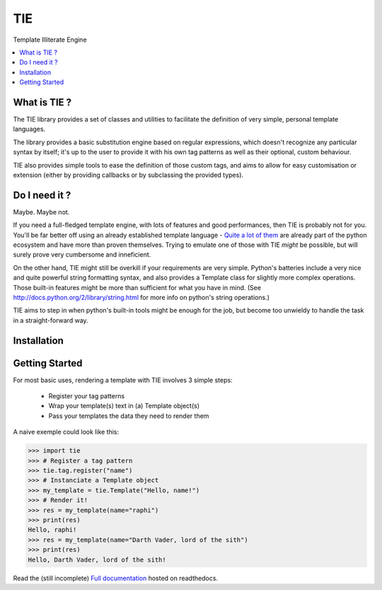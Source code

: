 ===
TIE
===

Template Illiterate Engine

.. image:: https://raw.github.com/raphigaziano/TIE/master/TIE.jpg
   :alt: Twin Ion Engine of Awesomeness
   :align: center
   :scale: 50 %

.. contents::
   :local:
   :backlinks: top

What is TIE ?
-------------

The TIE library provides a set of classes and utilities to facilitate the 
definition of very simple, personal template languages.

The library provides a basic substitution engine based on regular expressions, 
which doesn't recognize any particular syntax by itself; it's up to the user to 
provide it with his own tag patterns as well as their optional, custom 
behaviour.

TIE also provides simple tools to ease the definition of those custom tags,
and aims to allow for easy customisation or extension (either by providing
callbacks or by subclassing the provided types).

Do I need it ?
--------------

Maybe. Maybe not.

If you need a full-fledged template engine,
with lots of features and good performances,
then TIE is probably not for you.
You'll be far better off using an already established template language -
`Quite a lot of them <http://wiki.python.org/moin/Templating>`_ are already 
part of the python ecosystem and have more than proven themselves.
Trying to emulate one of those with TIE *might* be possible,
but will surely prove very cumbersome and inneficient.
    
On the other hand, TIE might still be overkill if your requirements are very
simple.
Python's batteries include a very nice and quite powerful string formatting syntax,
and also provides a Template class for slightly more complex operations. 
Those built-in features might be more than sufficient for what you have in mind. 
(See http://docs.python.org/2/library/string.html for more info on python's 
string operations.)

TIE aims to step in when python's built-in tools might be enough for the job, 
but become too unwieldy to handle the task in a straight-forward way.

Installation
------------

.. todo::
   - pip install command
   - cloning instructions

Getting Started
---------------

For most basic uses, rendering a template with TIE involves 3 simple steps:

  - Register your tag patterns
  - Wrap your template(s) text in (a) Template object(s)
  - Pass your templates the data they need to render them

A naive exemple could look like this:

.. code-block:: python

   >>> import tie
   >>> # Register a tag pattern
   >>> tie.tag.register("name")
   >>> # Instanciate a Template object
   >>> my_template = tie.Template("Hello, name!")
   >>> # Render it!
   >>> res = my_template(name="raphi")
   >>> print(res)
   Hello, raphi!
   >>> res = my_template(name="Darth Vader, lord of the sith")
   >>> print(res)
   Hello, Darth Vader, lord of the sith!

Read the (still incomplete)
`Full documentation <https://tie.readthedocs.org/en/latest/index.html>`_
hosted on readthedocs.

